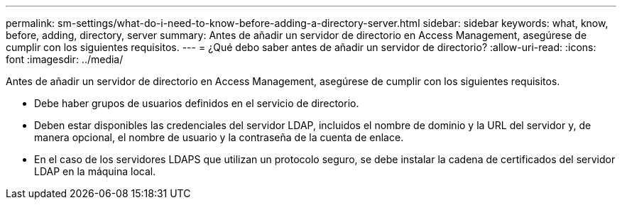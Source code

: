 ---
permalink: sm-settings/what-do-i-need-to-know-before-adding-a-directory-server.html 
sidebar: sidebar 
keywords: what, know, before, adding, directory, server 
summary: Antes de añadir un servidor de directorio en Access Management, asegúrese de cumplir con los siguientes requisitos. 
---
= ¿Qué debo saber antes de añadir un servidor de directorio?
:allow-uri-read: 
:icons: font
:imagesdir: ../media/


[role="lead"]
Antes de añadir un servidor de directorio en Access Management, asegúrese de cumplir con los siguientes requisitos.

* Debe haber grupos de usuarios definidos en el servicio de directorio.
* Deben estar disponibles las credenciales del servidor LDAP, incluidos el nombre de dominio y la URL del servidor y, de manera opcional, el nombre de usuario y la contraseña de la cuenta de enlace.
* En el caso de los servidores LDAPS que utilizan un protocolo seguro, se debe instalar la cadena de certificados del servidor LDAP en la máquina local.

